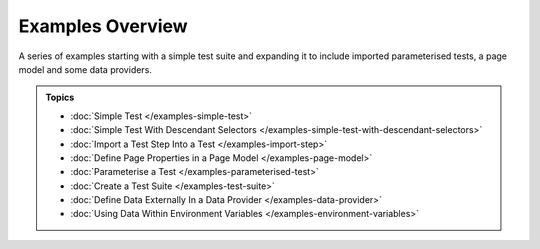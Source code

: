 =================
Examples Overview
=================

A series of examples starting with a simple test suite and expanding it to include imported parameterised tests, a page
model and some data providers.

.. admonition:: Topics

    - :doc:`Simple Test </examples-simple-test>`
    - :doc:`Simple Test With Descendant Selectors </examples-simple-test-with-descendant-selectors>`
    - :doc:`Import a Test Step Into a Test </examples-import-step>`
    - :doc:`Define Page Properties in a Page Model </examples-page-model>`
    - :doc:`Parameterise a Test </examples-parameterised-test>`
    - :doc:`Create a Test Suite </examples-test-suite>`
    - :doc:`Define Data Externally In a Data Provider </examples-data-provider>`
    - :doc:`Using Data Within Environment Variables </examples-environment-variables>`
